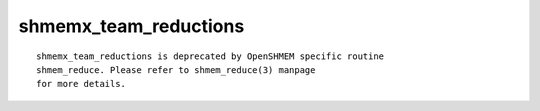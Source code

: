 shmemx_team_reductions
======================

::

   shmemx_team_reductions is deprecated by OpenSHMEM specific routine
   shmem_reduce. Please refer to shmem_reduce(3) manpage
   for more details.
